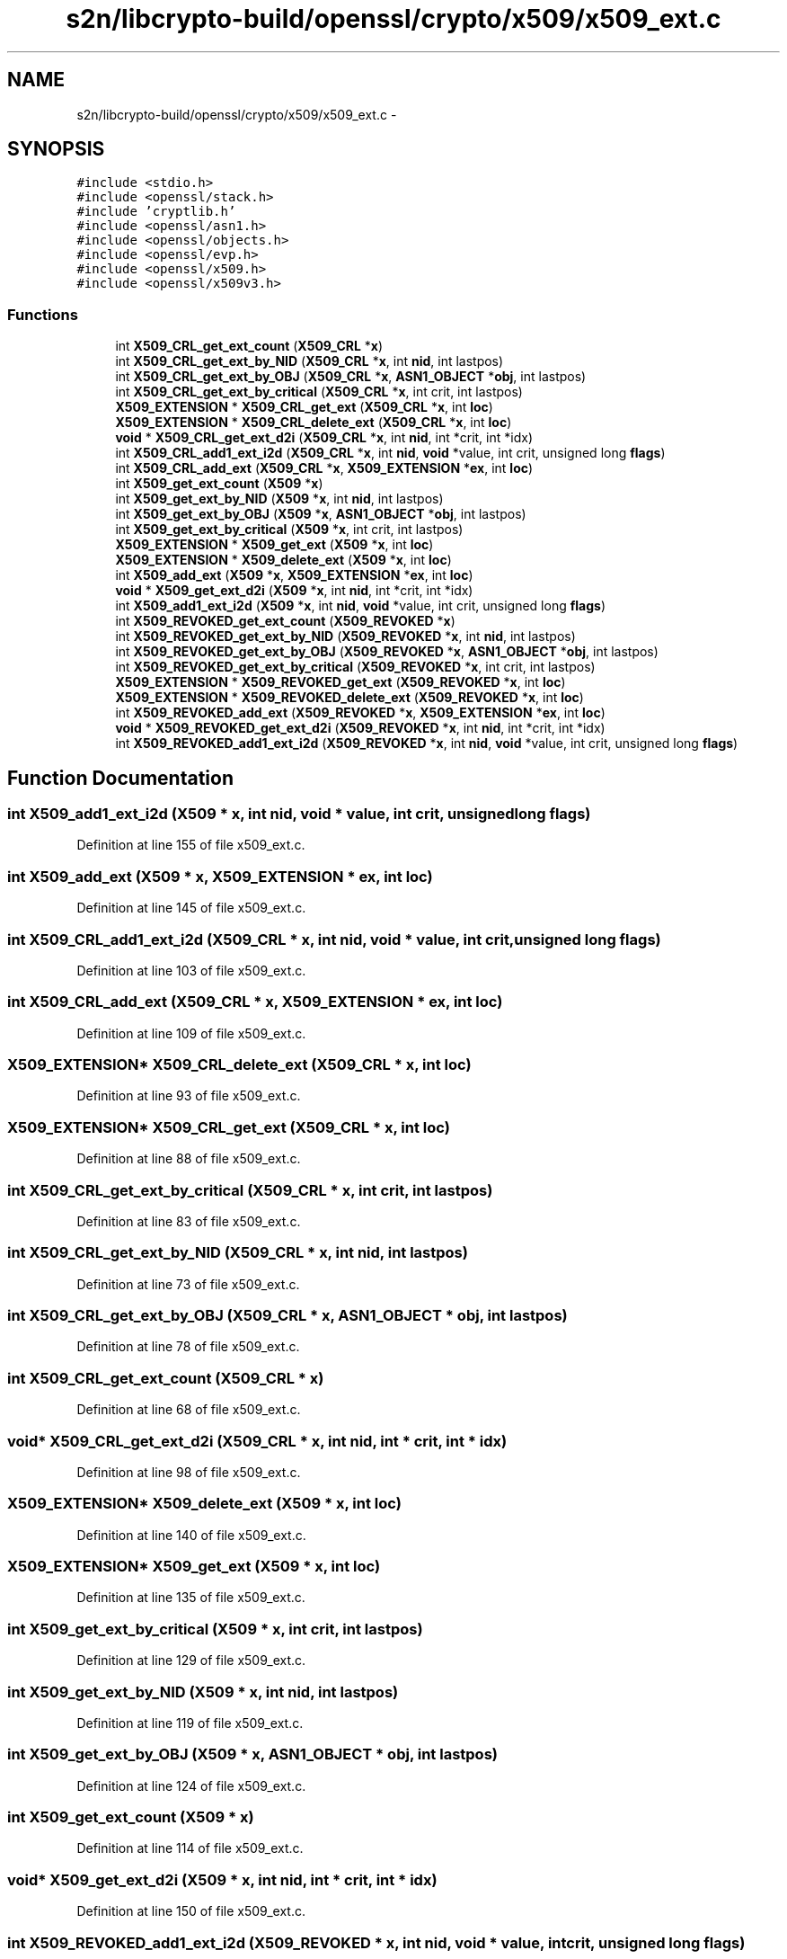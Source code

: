 .TH "s2n/libcrypto-build/openssl/crypto/x509/x509_ext.c" 3 "Thu Jun 30 2016" "s2n-openssl-doxygen" \" -*- nroff -*-
.ad l
.nh
.SH NAME
s2n/libcrypto-build/openssl/crypto/x509/x509_ext.c \- 
.SH SYNOPSIS
.br
.PP
\fC#include <stdio\&.h>\fP
.br
\fC#include <openssl/stack\&.h>\fP
.br
\fC#include 'cryptlib\&.h'\fP
.br
\fC#include <openssl/asn1\&.h>\fP
.br
\fC#include <openssl/objects\&.h>\fP
.br
\fC#include <openssl/evp\&.h>\fP
.br
\fC#include <openssl/x509\&.h>\fP
.br
\fC#include <openssl/x509v3\&.h>\fP
.br

.SS "Functions"

.in +1c
.ti -1c
.RI "int \fBX509_CRL_get_ext_count\fP (\fBX509_CRL\fP *\fBx\fP)"
.br
.ti -1c
.RI "int \fBX509_CRL_get_ext_by_NID\fP (\fBX509_CRL\fP *\fBx\fP, int \fBnid\fP, int lastpos)"
.br
.ti -1c
.RI "int \fBX509_CRL_get_ext_by_OBJ\fP (\fBX509_CRL\fP *\fBx\fP, \fBASN1_OBJECT\fP *\fBobj\fP, int lastpos)"
.br
.ti -1c
.RI "int \fBX509_CRL_get_ext_by_critical\fP (\fBX509_CRL\fP *\fBx\fP, int crit, int lastpos)"
.br
.ti -1c
.RI "\fBX509_EXTENSION\fP * \fBX509_CRL_get_ext\fP (\fBX509_CRL\fP *\fBx\fP, int \fBloc\fP)"
.br
.ti -1c
.RI "\fBX509_EXTENSION\fP * \fBX509_CRL_delete_ext\fP (\fBX509_CRL\fP *\fBx\fP, int \fBloc\fP)"
.br
.ti -1c
.RI "\fBvoid\fP * \fBX509_CRL_get_ext_d2i\fP (\fBX509_CRL\fP *\fBx\fP, int \fBnid\fP, int *crit, int *idx)"
.br
.ti -1c
.RI "int \fBX509_CRL_add1_ext_i2d\fP (\fBX509_CRL\fP *\fBx\fP, int \fBnid\fP, \fBvoid\fP *value, int crit, unsigned long \fBflags\fP)"
.br
.ti -1c
.RI "int \fBX509_CRL_add_ext\fP (\fBX509_CRL\fP *\fBx\fP, \fBX509_EXTENSION\fP *\fBex\fP, int \fBloc\fP)"
.br
.ti -1c
.RI "int \fBX509_get_ext_count\fP (\fBX509\fP *\fBx\fP)"
.br
.ti -1c
.RI "int \fBX509_get_ext_by_NID\fP (\fBX509\fP *\fBx\fP, int \fBnid\fP, int lastpos)"
.br
.ti -1c
.RI "int \fBX509_get_ext_by_OBJ\fP (\fBX509\fP *\fBx\fP, \fBASN1_OBJECT\fP *\fBobj\fP, int lastpos)"
.br
.ti -1c
.RI "int \fBX509_get_ext_by_critical\fP (\fBX509\fP *\fBx\fP, int crit, int lastpos)"
.br
.ti -1c
.RI "\fBX509_EXTENSION\fP * \fBX509_get_ext\fP (\fBX509\fP *\fBx\fP, int \fBloc\fP)"
.br
.ti -1c
.RI "\fBX509_EXTENSION\fP * \fBX509_delete_ext\fP (\fBX509\fP *\fBx\fP, int \fBloc\fP)"
.br
.ti -1c
.RI "int \fBX509_add_ext\fP (\fBX509\fP *\fBx\fP, \fBX509_EXTENSION\fP *\fBex\fP, int \fBloc\fP)"
.br
.ti -1c
.RI "\fBvoid\fP * \fBX509_get_ext_d2i\fP (\fBX509\fP *\fBx\fP, int \fBnid\fP, int *crit, int *idx)"
.br
.ti -1c
.RI "int \fBX509_add1_ext_i2d\fP (\fBX509\fP *\fBx\fP, int \fBnid\fP, \fBvoid\fP *value, int crit, unsigned long \fBflags\fP)"
.br
.ti -1c
.RI "int \fBX509_REVOKED_get_ext_count\fP (\fBX509_REVOKED\fP *\fBx\fP)"
.br
.ti -1c
.RI "int \fBX509_REVOKED_get_ext_by_NID\fP (\fBX509_REVOKED\fP *\fBx\fP, int \fBnid\fP, int lastpos)"
.br
.ti -1c
.RI "int \fBX509_REVOKED_get_ext_by_OBJ\fP (\fBX509_REVOKED\fP *\fBx\fP, \fBASN1_OBJECT\fP *\fBobj\fP, int lastpos)"
.br
.ti -1c
.RI "int \fBX509_REVOKED_get_ext_by_critical\fP (\fBX509_REVOKED\fP *\fBx\fP, int crit, int lastpos)"
.br
.ti -1c
.RI "\fBX509_EXTENSION\fP * \fBX509_REVOKED_get_ext\fP (\fBX509_REVOKED\fP *\fBx\fP, int \fBloc\fP)"
.br
.ti -1c
.RI "\fBX509_EXTENSION\fP * \fBX509_REVOKED_delete_ext\fP (\fBX509_REVOKED\fP *\fBx\fP, int \fBloc\fP)"
.br
.ti -1c
.RI "int \fBX509_REVOKED_add_ext\fP (\fBX509_REVOKED\fP *\fBx\fP, \fBX509_EXTENSION\fP *\fBex\fP, int \fBloc\fP)"
.br
.ti -1c
.RI "\fBvoid\fP * \fBX509_REVOKED_get_ext_d2i\fP (\fBX509_REVOKED\fP *\fBx\fP, int \fBnid\fP, int *crit, int *idx)"
.br
.ti -1c
.RI "int \fBX509_REVOKED_add1_ext_i2d\fP (\fBX509_REVOKED\fP *\fBx\fP, int \fBnid\fP, \fBvoid\fP *value, int crit, unsigned long \fBflags\fP)"
.br
.in -1c
.SH "Function Documentation"
.PP 
.SS "int X509_add1_ext_i2d (\fBX509\fP * x, int nid, \fBvoid\fP * value, int crit, unsigned long flags)"

.PP
Definition at line 155 of file x509_ext\&.c\&.
.SS "int X509_add_ext (\fBX509\fP * x, \fBX509_EXTENSION\fP * ex, int loc)"

.PP
Definition at line 145 of file x509_ext\&.c\&.
.SS "int X509_CRL_add1_ext_i2d (\fBX509_CRL\fP * x, int nid, \fBvoid\fP * value, int crit, unsigned long flags)"

.PP
Definition at line 103 of file x509_ext\&.c\&.
.SS "int X509_CRL_add_ext (\fBX509_CRL\fP * x, \fBX509_EXTENSION\fP * ex, int loc)"

.PP
Definition at line 109 of file x509_ext\&.c\&.
.SS "\fBX509_EXTENSION\fP* X509_CRL_delete_ext (\fBX509_CRL\fP * x, int loc)"

.PP
Definition at line 93 of file x509_ext\&.c\&.
.SS "\fBX509_EXTENSION\fP* X509_CRL_get_ext (\fBX509_CRL\fP * x, int loc)"

.PP
Definition at line 88 of file x509_ext\&.c\&.
.SS "int X509_CRL_get_ext_by_critical (\fBX509_CRL\fP * x, int crit, int lastpos)"

.PP
Definition at line 83 of file x509_ext\&.c\&.
.SS "int X509_CRL_get_ext_by_NID (\fBX509_CRL\fP * x, int nid, int lastpos)"

.PP
Definition at line 73 of file x509_ext\&.c\&.
.SS "int X509_CRL_get_ext_by_OBJ (\fBX509_CRL\fP * x, \fBASN1_OBJECT\fP * obj, int lastpos)"

.PP
Definition at line 78 of file x509_ext\&.c\&.
.SS "int X509_CRL_get_ext_count (\fBX509_CRL\fP * x)"

.PP
Definition at line 68 of file x509_ext\&.c\&.
.SS "\fBvoid\fP* X509_CRL_get_ext_d2i (\fBX509_CRL\fP * x, int nid, int * crit, int * idx)"

.PP
Definition at line 98 of file x509_ext\&.c\&.
.SS "\fBX509_EXTENSION\fP* X509_delete_ext (\fBX509\fP * x, int loc)"

.PP
Definition at line 140 of file x509_ext\&.c\&.
.SS "\fBX509_EXTENSION\fP* X509_get_ext (\fBX509\fP * x, int loc)"

.PP
Definition at line 135 of file x509_ext\&.c\&.
.SS "int X509_get_ext_by_critical (\fBX509\fP * x, int crit, int lastpos)"

.PP
Definition at line 129 of file x509_ext\&.c\&.
.SS "int X509_get_ext_by_NID (\fBX509\fP * x, int nid, int lastpos)"

.PP
Definition at line 119 of file x509_ext\&.c\&.
.SS "int X509_get_ext_by_OBJ (\fBX509\fP * x, \fBASN1_OBJECT\fP * obj, int lastpos)"

.PP
Definition at line 124 of file x509_ext\&.c\&.
.SS "int X509_get_ext_count (\fBX509\fP * x)"

.PP
Definition at line 114 of file x509_ext\&.c\&.
.SS "\fBvoid\fP* X509_get_ext_d2i (\fBX509\fP * x, int nid, int * crit, int * idx)"

.PP
Definition at line 150 of file x509_ext\&.c\&.
.SS "int X509_REVOKED_add1_ext_i2d (\fBX509_REVOKED\fP * x, int nid, \fBvoid\fP * value, int crit, unsigned long flags)"

.PP
Definition at line 203 of file x509_ext\&.c\&.
.SS "int X509_REVOKED_add_ext (\fBX509_REVOKED\fP * x, \fBX509_EXTENSION\fP * ex, int loc)"

.PP
Definition at line 193 of file x509_ext\&.c\&.
.SS "\fBX509_EXTENSION\fP* X509_REVOKED_delete_ext (\fBX509_REVOKED\fP * x, int loc)"

.PP
Definition at line 188 of file x509_ext\&.c\&.
.SS "\fBX509_EXTENSION\fP* X509_REVOKED_get_ext (\fBX509_REVOKED\fP * x, int loc)"

.PP
Definition at line 183 of file x509_ext\&.c\&.
.SS "int X509_REVOKED_get_ext_by_critical (\fBX509_REVOKED\fP * x, int crit, int lastpos)"

.PP
Definition at line 178 of file x509_ext\&.c\&.
.SS "int X509_REVOKED_get_ext_by_NID (\fBX509_REVOKED\fP * x, int nid, int lastpos)"

.PP
Definition at line 167 of file x509_ext\&.c\&.
.SS "int X509_REVOKED_get_ext_by_OBJ (\fBX509_REVOKED\fP * x, \fBASN1_OBJECT\fP * obj, int lastpos)"

.PP
Definition at line 172 of file x509_ext\&.c\&.
.SS "int X509_REVOKED_get_ext_count (\fBX509_REVOKED\fP * x)"

.PP
Definition at line 162 of file x509_ext\&.c\&.
.SS "\fBvoid\fP* X509_REVOKED_get_ext_d2i (\fBX509_REVOKED\fP * x, int nid, int * crit, int * idx)"

.PP
Definition at line 198 of file x509_ext\&.c\&.
.SH "Author"
.PP 
Generated automatically by Doxygen for s2n-openssl-doxygen from the source code\&.

